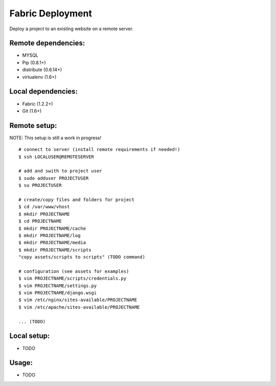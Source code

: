 =================
Fabric Deployment
=================

Deploy a project to an existing website on a remote server.

Remote dependencies:
====================
* MYSQL
* Pip (0.8.1+)
* distribute (0.6.14+)
* virtualenv (1.6+)

Local dependencies:
===================
* Fabric (1.2.2+)
* Git (1.6+)

Remote setup:
=============
NOTE: This setup is still a work in progress!

::

    # connect to server (install remote requirements if needed!)
    $ ssh LOCALUSER@REMOTESERVER

    # add and swith to project user
    $ sudo adduser PROJECTUSER
    $ su PROJECTUSER

    # create/copy files and folders for project
    $ cd /var/www/vhost
    $ mkdir PROJECTNAME
    $ cd PROJECTNAME
    $ mkdir PROJECTNAME/cache
    $ mkdir PROJECTNAME/log
    $ mkdir PROJECTNAME/media
    $ mkdir PROJECTNAME/scripts
    "copy assets/scripts to scripts" (TODO command)

    # configuration (see assets for examples)
    $ vim PROJECTNAME/scripts/credentials.py
    $ vim PROJECTNAME/settings.py
    $ vim PROJECTNAME/django.wsgi
    $ vim /etc/nginx/sites-available/PROJECTNAME
    $ vim /etc/apache/sites-available/PROJECTNAME

    ... (TODO)

Local setup:
============

* TODO

Usage:
======

* TODO
